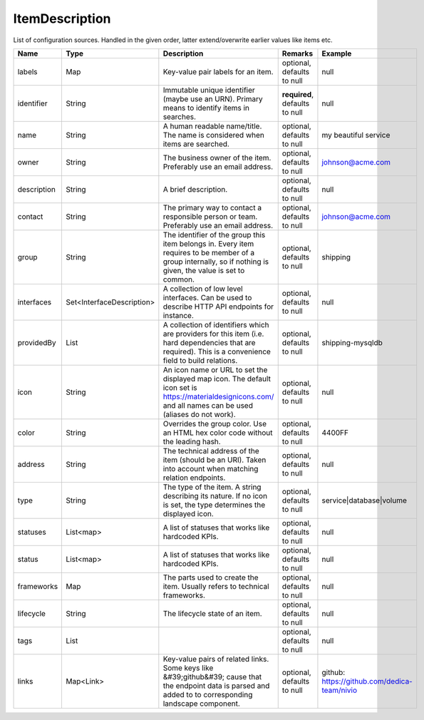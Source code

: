 ItemDescription
---------------

List of configuration sources. Handled in the given order, latter extend/overwrite earlier values like items etc.


.. list-table::
   :header-rows: 1

   * - Name
     - Type
     - Description
     - Remarks
     - Example

   * - labels
     - Map
     - Key-value pair labels for an item.
     - optional, defaults to null
     - null
   * - identifier
     - String
     - Immutable unique identifier (maybe use an URN). Primary means to identify items in searches.
     - **required**, defaults to null
     - null
   * - name
     - String
     - A human readable name/title. The name is considered when items are searched.
     - optional, defaults to null
     - my beautiful service
   * - owner
     - String
     - The business owner of the item. Preferably use an email address.
     - optional, defaults to null
     - johnson@acme.com
   * - description
     - String
     - A brief description.
     - optional, defaults to null
     - null
   * - contact
     - String
     - The primary way to contact a responsible person or team. Preferably use an email address.
     - optional, defaults to null
     - johnson@acme.com
   * - group
     - String
     - The identifier of the group this item belongs in. Every item requires to be member of a group internally, so if nothing is given, the value is set to common.
     - optional, defaults to null
     - shipping
   * - interfaces
     - Set<InterfaceDescription>
     - A collection of low level interfaces. Can be used to describe HTTP API endpoints for instance.
     - optional, defaults to null
     - null
   * - providedBy
     - List
     - A collection of identifiers which are providers for this item (i.e. hard dependencies that are required). This is a convenience field to build relations.
     - optional, defaults to null
     - shipping-mysqldb
   * - icon
     - String
     - An icon name or URL to set the displayed map icon. The default icon set is https://materialdesignicons.com/ and all names can be used (aliases do not work).
     - optional, defaults to null
     - null
   * - color
     - String
     - Overrides the group color. Use an HTML hex color code without the leading hash.
     - optional, defaults to null
     - 4400FF
   * - address
     - String
     - The technical address of the item (should be an URI). Taken into account when matching relation endpoints.
     - optional, defaults to null
     - null
   * - type
     - String
     - The type of the item. A string describing its nature. If no icon is set, the type determines the displayed icon.
     - optional, defaults to null
     - service|database|volume
   * - statuses
     - List<map>
     - A list of statuses that works like hardcoded KPIs.
     - optional, defaults to null
     - null
   * - status
     - List<map>
     - A list of statuses that works like hardcoded KPIs.
     - optional, defaults to null
     - null
   * - frameworks
     - Map
     - The parts used to create the item. Usually refers to technical frameworks.
     - optional, defaults to null
     - null
   * - lifecycle
     - String
     - The lifecycle state of an item.
     - optional, defaults to null
     - null
   * - tags
     - List
     - 
     - optional, defaults to null
     - null
   * - links
     - Map<Link>
     - Key-value pairs of related links. Some keys like &#39;github&#39; cause that the endpoint data is parsed and added to to corresponding landscape component.
     - optional, defaults to null
     - github: https://github.com/dedica-team/nivio

